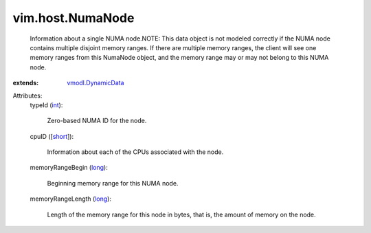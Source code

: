 .. _int: https://docs.python.org/2/library/stdtypes.html

.. _long: https://docs.python.org/2/library/stdtypes.html

.. _short: https://docs.python.org/2/library/stdtypes.html

.. _vmodl.DynamicData: ../../vmodl/DynamicData.rst


vim.host.NumaNode
=================
  Information about a single NUMA node.NOTE: This data object is not modeled correctly if the NUMA node contains multiple disjoint memory ranges. If there are multiple memory ranges, the client will see one memory ranges from this NumaNode object, and the memory range may or may not belong to this NUMA node.
:extends: vmodl.DynamicData_

Attributes:
    typeId (`int`_):

       Zero-based NUMA ID for the node.
    cpuID ([`short`_]):

       Information about each of the CPUs associated with the node.
    memoryRangeBegin (`long`_):

       Beginning memory range for this NUMA node.
    memoryRangeLength (`long`_):

       Length of the memory range for this node in bytes, that is, the amount of memory on the node.
